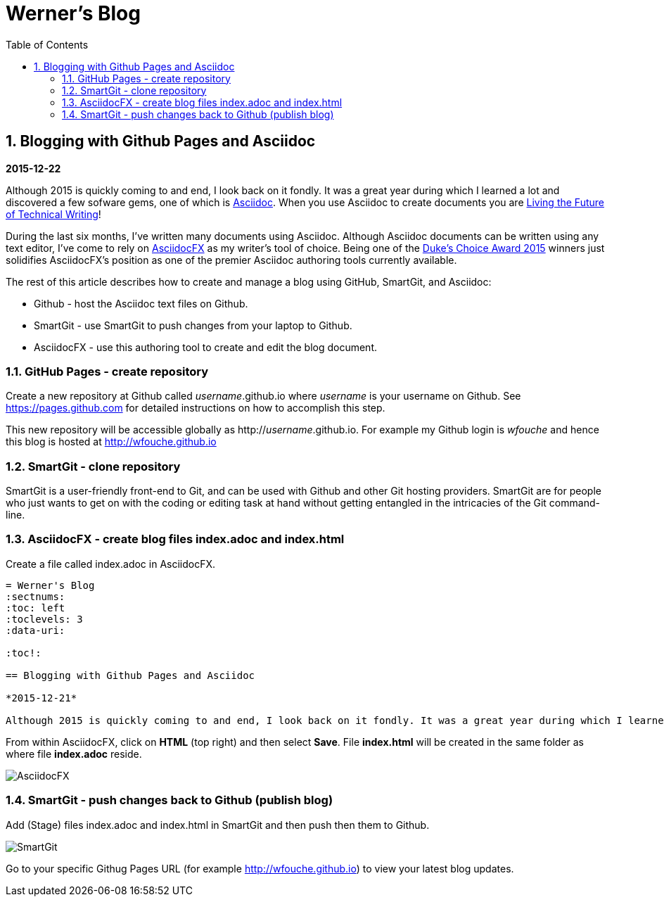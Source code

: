 = Werner's Blog
:sectnums:
:toc: left
:toclevels: 3
:data-uri:

:toc!:

== Blogging with Github Pages and Asciidoc

*2015-12-22*

Although 2015 is quickly coming to and end, I look back on it fondly. It was a great year during which I learned a lot and discovered a few sofware gems, one of which is https://en.wikipedia.org/wiki/AsciiDoc[Asciidoc]. When you use Asciidoc to create documents you are https://medium.com/@chacon/living-the-future-of-technical-writing-2f368bd0a272#.ivrqucdon[Living the Future of Technical Writing]!

During the last six months, I've written many documents using Asciidoc. Although Asciidoc documents can be written using any text editor, I've come to rely on http://www.asciidocfx.com[AsciidocFX] as my writer's tool of choice. Being one of the https://community.oracle.com/docs/DOC-949972#wfp[Duke's Choice Award 2015] winners just solidifies AsciidocFX's position as one of the premier Asciidoc authoring tools currently available.

The rest of this article describes how to create and manage a blog using GitHub, SmartGit, and Asciidoc:

* Github - host the Asciidoc text files on Github.
* SmartGit - use SmartGit to push changes from your laptop to Github.
* AsciidocFX - use this authoring tool to create and edit the blog document.

=== GitHub Pages - create repository

Create a new repository at Github called __username__.github.io where _username_ is your username on Github. See https://pages.github.com for detailed instructions on how to accomplish this step.

This new repository will be accessible globally as http://__username__.github.io. For example my Github login is __wfouche__ and hence this blog is hosted at http://wfouche.github.io

=== SmartGit - clone repository

SmartGit is a user-friendly front-end to Git, and can be used with Github and other Git hosting providers. SmartGit are for people who just wants to get on with the coding or editing task at hand without getting entangled in the intricacies of the Git command-line.

=== AsciidocFX - create blog files index.adoc and index.html

Create a file called index.adoc in AsciidocFX.

----
= Werner's Blog
:sectnums:
:toc: left
:toclevels: 3
:data-uri:

:toc!:

== Blogging with Github Pages and Asciidoc

*2015-12-21*

Although 2015 is quickly coming to and end, I look back on it fondly. It was a great year during which I learned a lot and discovered a few sofware gems, one of which is https://en.wikipedia.org/wiki/AsciiDoc[Asciidoc]. When you use Asciidoc to create documents you are https://medium.com/@chacon/living-the-future-of-technical-writing-2f368bd0a272#.ivrqucdon[Living the Future of Technical Writing]!
----

From within AsciidocFX, click on *HTML* (top right) and then select *Save*. File *index.html* will be created in the same folder as where file *index.adoc* reside.


image::images/2015-12-Asciidoc/AsciidocFX.png[]

=== SmartGit - push changes back to Github (publish blog)

Add (Stage) files index.adoc and index.html in SmartGit and then push then them to Github.

image::images/2015-12-Asciidoc/SmartGit.png[]

Go to your specific Githug Pages URL (for example http://wfouche.github.io) to view your latest blog updates.


